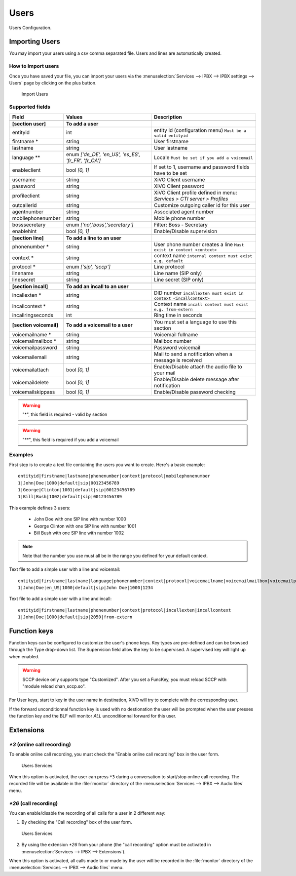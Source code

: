 *****
Users
*****

Users Configuration.


.. index:: users

Importing Users
===============

You may import your users using a csv comma separated file. Users and lines are automatically created.


How to import users
-------------------

Once you have saved your file, you can import your users via
the :menuselection:`Services --> IPBX --> IPBX settings --> Users` page by clicking on the plus button.

.. figure:: images/Import_user_menu.png
   :scale: 80%
   :alt: Import users

   Import Users


Supported fields
----------------

+-------------------------+------------------------------------------------------+-------------------------------------------------------------------------+
| Field                   | Values                                               | Description                                                             |
|                         |                                                      |                                                                         |
+=========================+======================================================+=========================================================================+
|                         |                                                      |                                                                         |
+-------------------------+------------------------------------------------------+-------------------------------------------------------------------------+
| **[section user]**      | **To add a user**                                    |                                                                         |
+-------------------------+------------------------------------------------------+-------------------------------------------------------------------------+
| entityid                | int                                                  | entity id (configuration menu) ``Must be a valid entityid``             |
+-------------------------+------------------------------------------------------+-------------------------------------------------------------------------+
| firstname *             | string                                               | User firstname                                                          |
+-------------------------+------------------------------------------------------+-------------------------------------------------------------------------+
| lastname                | string                                               | User lastname                                                           |
+-------------------------+------------------------------------------------------+-------------------------------------------------------------------------+
| language **             | enum `['de_DE', 'en_US', 'es_ES', 'fr_FR', 'fr_CA']` | Locale ``Must be set if you add a voicemail``                           |
+-------------------------+------------------------------------------------------+-------------------------------------------------------------------------+
| enableclient            | bool `[0, 1]`                                        | If set to 1, username and password fields have to be set                |
+-------------------------+------------------------------------------------------+-------------------------------------------------------------------------+
| username                | string                                               | XiVO Client username                                                    |
+-------------------------+------------------------------------------------------+-------------------------------------------------------------------------+
| password                | string                                               | XiVO Client password                                                    |
+-------------------------+------------------------------------------------------+-------------------------------------------------------------------------+
| profileclient           | string                                               | XiVO Client profile defined in menu: `Services > CTI server > Profiles` |
+-------------------------+------------------------------------------------------+-------------------------------------------------------------------------+
| outcallerid             | string                                               | Customize outgoing caller id for this user                              |
+-------------------------+------------------------------------------------------+-------------------------------------------------------------------------+
| agentnumber             | string                                               | Associated agent number                                                 |
+-------------------------+------------------------------------------------------+-------------------------------------------------------------------------+
| mobilephonenumber       | string                                               | Mobile phone number                                                     |
+-------------------------+------------------------------------------------------+-------------------------------------------------------------------------+
| bosssecretary           | enum `['no','boss','secretary']`                     | Filter: Boss - Secretary                                                |
+-------------------------+------------------------------------------------------+-------------------------------------------------------------------------+
| enablehint              | bool `[0, 1]`                                        | Enable/Disable supervision                                              |
+-------------------------+------------------------------------------------------+-------------------------------------------------------------------------+
|                         |                                                      |                                                                         |
+-------------------------+------------------------------------------------------+-------------------------------------------------------------------------+
| **[section line]**      | **To add a line to an user**                         |                                                                         |
+-------------------------+------------------------------------------------------+-------------------------------------------------------------------------+
| phonenumber *           | string                                               | User phone number creates a line ``Must exist in context <context>``    |
+-------------------------+------------------------------------------------------+-------------------------------------------------------------------------+
| context *               | string                                               | context name ``internal context must exist e.g. default``               |
+-------------------------+------------------------------------------------------+-------------------------------------------------------------------------+
| protocol *              | enum `['sip', 'sccp']`                               | Line protocol                                                           |
+-------------------------+------------------------------------------------------+-------------------------------------------------------------------------+
| linename                | string                                               | Line name (SIP only)                                                    |
+-------------------------+------------------------------------------------------+-------------------------------------------------------------------------+
| linesecret              | string                                               | Line secret (SIP only)                                                  |
+-------------------------+------------------------------------------------------+-------------------------------------------------------------------------+
|                         |                                                      |                                                                         |
+-------------------------+------------------------------------------------------+-------------------------------------------------------------------------+
| **[section incall]**    | **To add an incall to an user**                      |                                                                         |
+-------------------------+------------------------------------------------------+-------------------------------------------------------------------------+
| incallexten *           | string                                               | DID number ``incallexten must exist in context <incallcontext>``        |
+-------------------------+------------------------------------------------------+-------------------------------------------------------------------------+
| incallcontext *         | string                                               | Context name ``incall context must exist e.g. from-extern``             |
+-------------------------+------------------------------------------------------+-------------------------------------------------------------------------+
| incallringseconds       | int                                                  | Ring time in seconds                                                    |
+-------------------------+------------------------------------------------------+-------------------------------------------------------------------------+
|                         |                                                      |                                                                         |
+-------------------------+------------------------------------------------------+-------------------------------------------------------------------------+
| **[section voicemail]** | **To add a voicemail to a user**                     | You must set a language to use this section                             |
+-------------------------+------------------------------------------------------+-------------------------------------------------------------------------+
| voicemailname *         | string                                               | Voicemail fullname                                                      |
+-------------------------+------------------------------------------------------+-------------------------------------------------------------------------+
| voicemailmailbox *      | string                                               | Mailbox number                                                          |
+-------------------------+------------------------------------------------------+-------------------------------------------------------------------------+
| voicemailpassword       | string                                               | Password voicemail                                                      |
+-------------------------+------------------------------------------------------+-------------------------------------------------------------------------+
| voicemailemail          | string                                               | Mail to send a notification when a message is received                  |
+-------------------------+------------------------------------------------------+-------------------------------------------------------------------------+
| voicemailattach         | bool `[0, 1]`                                        | Enable/Disable attach the audio file to your mail                       |
+-------------------------+------------------------------------------------------+-------------------------------------------------------------------------+
| voicemaildelete         | bool `[0, 1]`                                        | Enable/Disable delete message after notification                        |
+-------------------------+------------------------------------------------------+-------------------------------------------------------------------------+
| voicemailskippass       | bool `[0, 1]`                                        | Enable/Disable password checking                                        |
+-------------------------+------------------------------------------------------+-------------------------------------------------------------------------+

.. warning::
   "*", this field is required - valid by section

.. warning::
   "**", this field is required if you add a voicemail


Examples
--------

First step is to create a text file containing the users you want to create. Here's a basic example::

   entityid|firstname|lastname|phonenumber|context|protocol|mobilephonenumber
   1|John|Doe|1000|default|sip|00123456789
   1|George|Clinton|1001|default|sip|00123456789
   1|Bill|Bush|1002|default|sip|00123456789

This example defines 3 users:

 * John Doe with one SIP line with number 1000
 * George Clinton with one SIP line with number 1001
 * Bill Bush with one SIP line with number 1002

.. note::

   Note that the number you use must all be in the range you defined for your default context.

Text file to add a simple user with a line and voicemail::

   entityid|firstname|lastname|language|phonenumber|context|protocol|voicemailname|voicemailmailbox|voicemailpassword
   1|John|Doe|en_US|1000|default|sip|John Doe|1000|1234

Text file to add a simple user with a line and incall::

   entityid|firstname|lastname|phonenumber|context|protocol|incallexten|incallcontext
   1|John|Doe|1000|default|sip|2050|from-extern


Function keys
=============

Function keys can be configured to customize the user's phone keys. Key types are pre-defined and
can be browsed through the Type drop-down list. The Supervision field allow the key to be
supervised. A supervised key will light up when enabled.

.. warning::

   SCCP device only supports type "Customized".
   After you set a FuncKey, you must reload SCCP with "module reload chan_sccp.so".

.. image:: images/funckeys.png

For User keys, start to key in the user name in destination, XiVO will try to complete with the corresponding user.

If the forward unconditionnal function key is used with no destionation the user will be prompted when the user
presses the function key and the BLF will monitor *ALL* unconditionnal forward for this user.


Extensions
==========

`*3` (online call recording)
----------------------------

To enable online call recording, you must check the "Enable online call recording" box in the user form.

.. figure:: images/user-services.png
   :alt: Users Services

   Users Services

When this option is activated, the user can press ``*3`` during a conversation to start/stop online
call recording. The recorded file will be available in the :file:`monitor` directory of the
:menuselection:`Services --> IPBX --> Audio files` menu.


`*26` (call recording)
----------------------

You can enable/disable the recording of all calls for a user in 2 different way:

1. By checking the "Call recording" box of the user form.

.. figure:: images/user-services.png
   :alt: Users Services

   Users Services

2. By using the extension `*26` from your phone (the "call recording" option must be activated
   in :menuselection:`Services --> IPBX --> Extensions`).

When this option is activated, all calls made to or made by the user will be recorded in the :file:`monitor`
directory of the :menuselection:`Services --> IPBX --> Audio files` menu.
